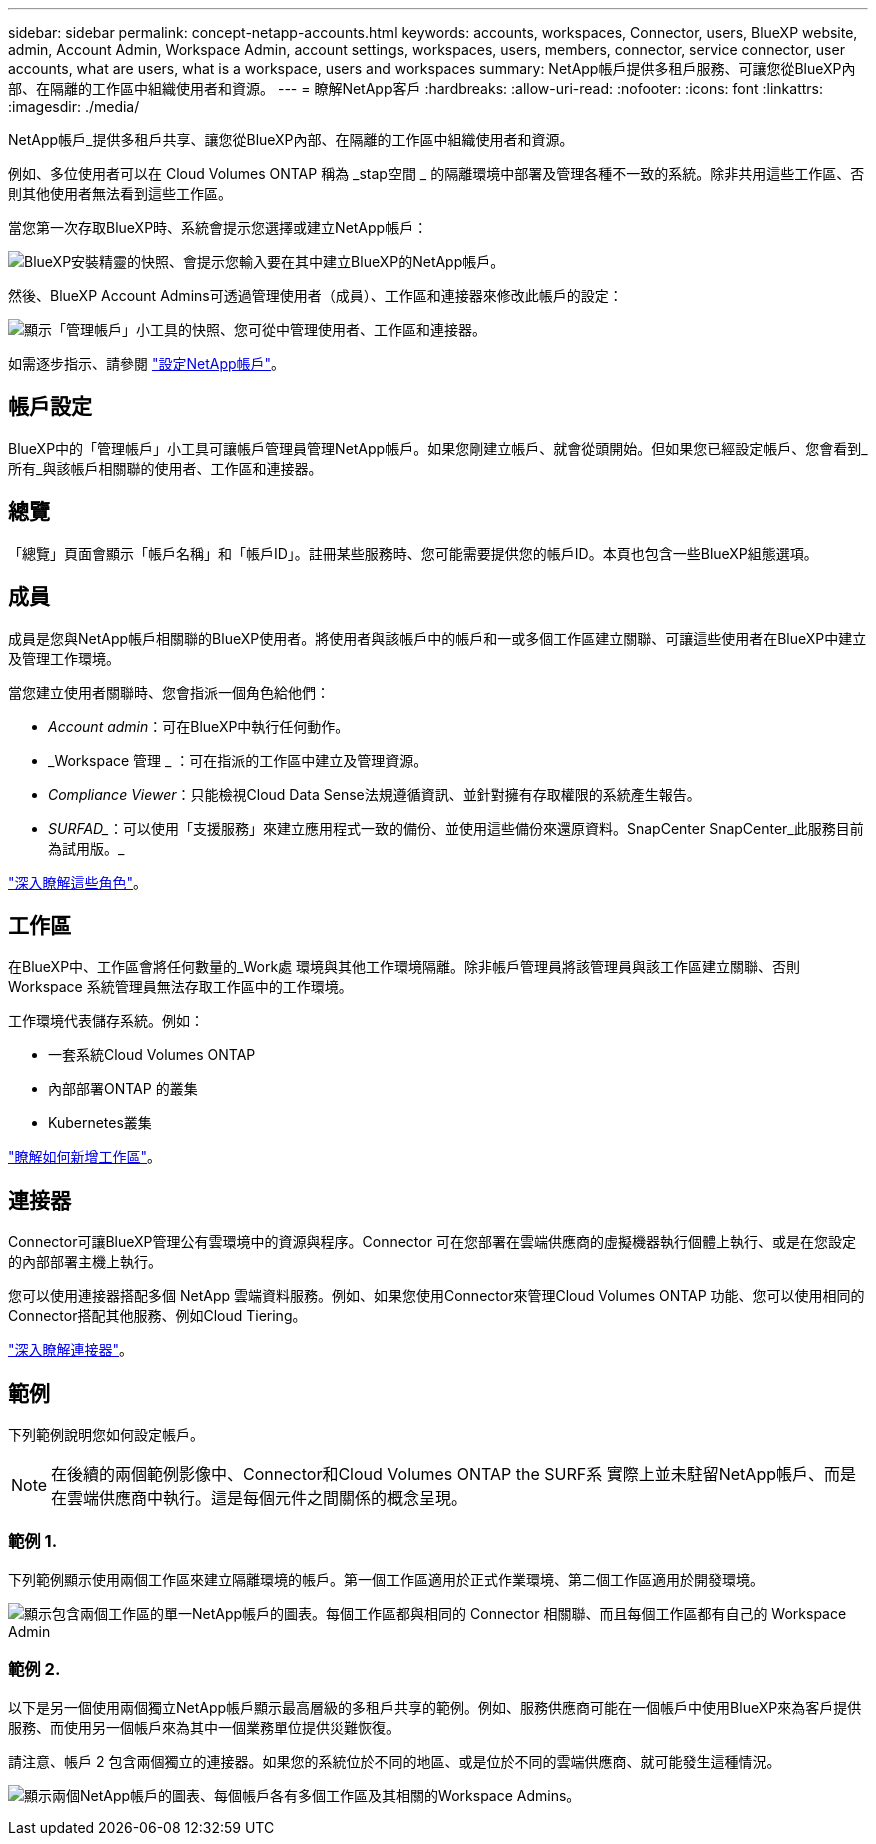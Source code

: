 ---
sidebar: sidebar 
permalink: concept-netapp-accounts.html 
keywords: accounts, workspaces, Connector, users, BlueXP website, admin, Account Admin, Workspace Admin, account settings, workspaces, users, members, connector, service connector, user accounts, what are users, what is a workspace, users and workspaces 
summary: NetApp帳戶提供多租戶服務、可讓您從BlueXP內部、在隔離的工作區中組織使用者和資源。 
---
= 瞭解NetApp客戶
:hardbreaks:
:allow-uri-read: 
:nofooter: 
:icons: font
:linkattrs: 
:imagesdir: ./media/


[role="lead"]
NetApp帳戶_提供多租戶共享、讓您從BlueXP內部、在隔離的工作區中組織使用者和資源。

例如、多位使用者可以在 Cloud Volumes ONTAP 稱為 _stap空間 _ 的隔離環境中部署及管理各種不一致的系統。除非共用這些工作區、否則其他使用者無法看到這些工作區。

當您第一次存取BlueXP時、系統會提示您選擇或建立NetApp帳戶：

image:screenshot-account-selection.png["BlueXP安裝精靈的快照、會提示您輸入要在其中建立BlueXP的NetApp帳戶。"]

然後、BlueXP Account Admins可透過管理使用者（成員）、工作區和連接器來修改此帳戶的設定：

image:screenshot-account-settings.png["顯示「管理帳戶」小工具的快照、您可從中管理使用者、工作區和連接器。"]

如需逐步指示、請參閱 link:task-setting-up-netapp-accounts.html["設定NetApp帳戶"]。



== 帳戶設定

BlueXP中的「管理帳戶」小工具可讓帳戶管理員管理NetApp帳戶。如果您剛建立帳戶、就會從頭開始。但如果您已經設定帳戶、您會看到_所有_與該帳戶相關聯的使用者、工作區和連接器。



== 總覽

「總覽」頁面會顯示「帳戶名稱」和「帳戶ID」。註冊某些服務時、您可能需要提供您的帳戶ID。本頁也包含一些BlueXP組態選項。



== 成員

成員是您與NetApp帳戶相關聯的BlueXP使用者。將使用者與該帳戶中的帳戶和一或多個工作區建立關聯、可讓這些使用者在BlueXP中建立及管理工作環境。

當您建立使用者關聯時、您會指派一個角色給他們：

* _Account admin_：可在BlueXP中執行任何動作。
* _Workspace 管理 _ ：可在指派的工作區中建立及管理資源。
* _Compliance Viewer_：只能檢視Cloud Data Sense法規遵循資訊、並針對擁有存取權限的系統產生報告。
* _SURFAD__：可以使用「支援服務」來建立應用程式一致的備份、並使用這些備份來還原資料。SnapCenter SnapCenter_此服務目前為試用版。_


link:reference-user-roles.html["深入瞭解這些角色"]。



== 工作區

在BlueXP中、工作區會將任何數量的_Work處 環境與其他工作環境隔離。除非帳戶管理員將該管理員與該工作區建立關聯、否則 Workspace 系統管理員無法存取工作區中的工作環境。

工作環境代表儲存系統。例如：

* 一套系統Cloud Volumes ONTAP
* 內部部署ONTAP 的叢集
* Kubernetes叢集


link:task-setting-up-netapp-accounts.html["瞭解如何新增工作區"]。



== 連接器

Connector可讓BlueXP管理公有雲環境中的資源與程序。Connector 可在您部署在雲端供應商的虛擬機器執行個體上執行、或是在您設定的內部部署主機上執行。

您可以使用連接器搭配多個 NetApp 雲端資料服務。例如、如果您使用Connector來管理Cloud Volumes ONTAP 功能、您可以使用相同的Connector搭配其他服務、例如Cloud Tiering。

link:concept-connectors.html["深入瞭解連接器"]。



== 範例

下列範例說明您如何設定帳戶。


NOTE: 在後續的兩個範例影像中、Connector和Cloud Volumes ONTAP the SURF系 實際上並未駐留NetApp帳戶、而是在雲端供應商中執行。這是每個元件之間關係的概念呈現。



=== 範例 1.

下列範例顯示使用兩個工作區來建立隔離環境的帳戶。第一個工作區適用於正式作業環境、第二個工作區適用於開發環境。

image:diagram_cloud_central_accounts_one.png["顯示包含兩個工作區的單一NetApp帳戶的圖表。每個工作區都與相同的 Connector 相關聯、而且每個工作區都有自己的 Workspace Admin"]



=== 範例 2.

以下是另一個使用兩個獨立NetApp帳戶顯示最高層級的多租戶共享的範例。例如、服務供應商可能在一個帳戶中使用BlueXP來為客戶提供服務、而使用另一個帳戶來為其中一個業務單位提供災難恢復。

請注意、帳戶 2 包含兩個獨立的連接器。如果您的系統位於不同的地區、或是位於不同的雲端供應商、就可能發生這種情況。

image:diagram_cloud_central_accounts_two.png["顯示兩個NetApp帳戶的圖表、每個帳戶各有多個工作區及其相關的Workspace Admins。"]
